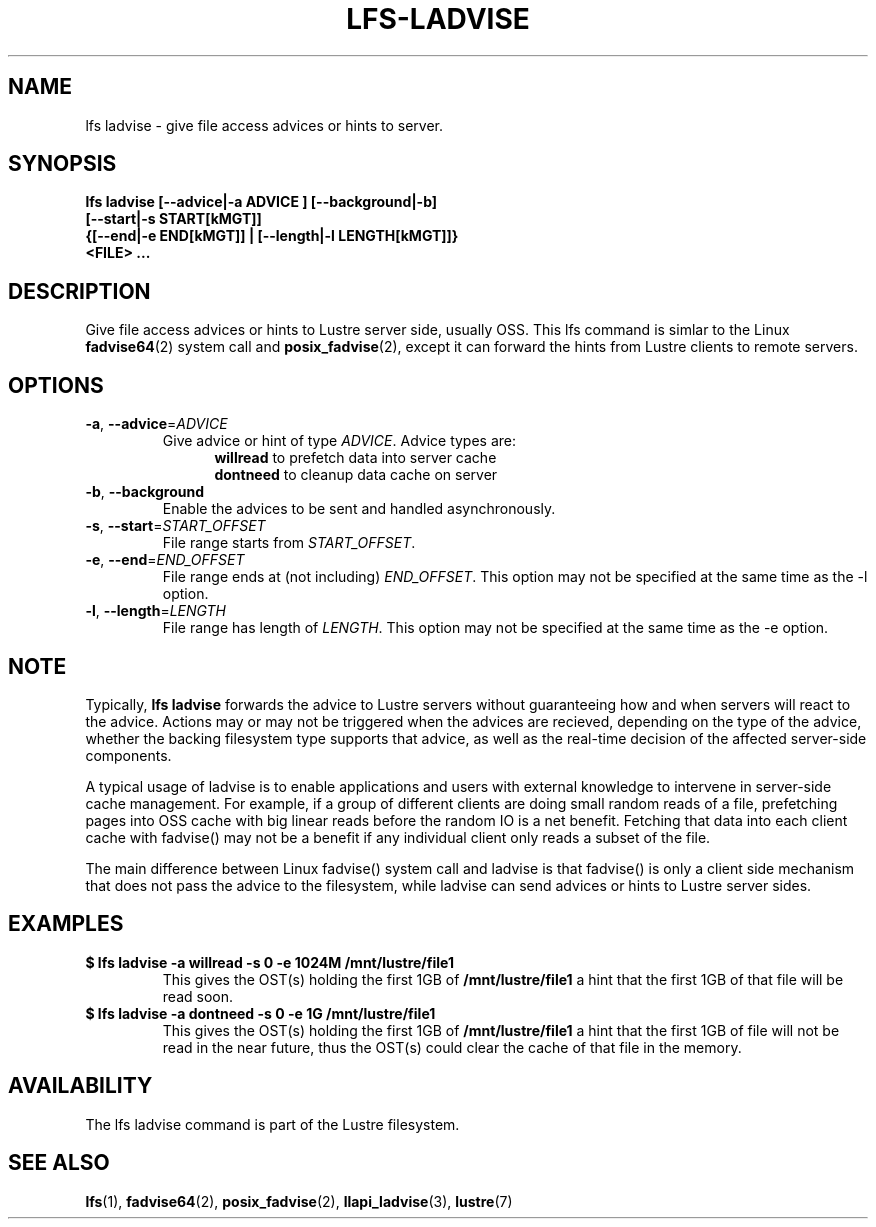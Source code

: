 .TH LFS-LADVISE 1 2015-11-30 "Lustre" "Lustre Utilities"
.SH NAME
lfs ladvise \- give file access advices or hints to server.
.SH SYNOPSIS
.br
.B lfs ladvise [--advice|-a ADVICE ] [--background|-b]
        \fB[--start|-s START[kMGT]]
        \fB{[--end|-e END[kMGT]] | [--length|-l LENGTH[kMGT]]}
        \fB<FILE> ...\fR
.br
.SH DESCRIPTION
Give file access advices or hints to Lustre server side, usually OSS. This lfs
command is simlar to the Linux
.BR fadvise64 (2)
system call and
.BR posix_fadvise (2),
except it can forward the hints from Lustre clients to remote servers.
.SH OPTIONS
.TP
\fB\-a\fR, \fB\-\-advice\fR=\fIADVICE\fR
Give advice or hint of type \fIADVICE\fR. Advice types are:
.RS 1.2i
.TP
\fBwillread\fR to prefetch data into server cache
.TP
\fBdontneed\fR to cleanup data cache on server
.RE
.TP
\fB\-b\fR, \fB\-\-background
Enable the advices to be sent and handled asynchronously.
.TP
\fB\-s\fR, \fB\-\-start\fR=\fISTART_OFFSET\fR
File range starts from \fISTART_OFFSET\fR.
.TP
\fB\-e\fR, \fB\-\-end\fR=\fIEND_OFFSET\fR
File range ends at (not including) \fIEND_OFFSET\fR.
This option may not be specified at the same time as the -l option.
.TP
\fB\-l\fR, \fB\-\-length\fR=\fILENGTH\fR
File range has length of \fILENGTH\fR. This option may not be specified at the
same time as the -e option.
.SH NOTE
.PP
Typically,
.B lfs ladvise
forwards the advice to Lustre servers without
guaranteeing how and when servers will react to the advice. Actions may or
may not be triggered when the advices are recieved, depending on the type of
the advice, whether the backing filesystem type supports that advice, as well
as the real-time decision of the affected server-side components.

A typical usage of ladvise is to enable applications and users with external
knowledge to intervene in server-side cache management. For example, if a
group of different clients are doing small random reads of a file, prefetching
pages into OSS cache with big linear reads before the random IO is a net
benefit. Fetching that data into each client cache with fadvise() may not
be a benefit if any individual client only reads a subset of the file.

The main difference between Linux fadvise() system call and ladvise is that
fadvise() is only a client side mechanism that does not pass the advice to the
filesystem, while ladvise can send advices or hints to Lustre server sides.

.SH EXAMPLES
.TP
.B $ lfs ladvise -a willread -s 0 -e 1024M /mnt/lustre/file1
This gives the OST(s) holding the first 1GB of \fB/mnt/lustre/file1\fR a hint
that the first 1GB of that file will be read soon.
.TP
.B $ lfs ladvise -a dontneed -s 0 -e 1G /mnt/lustre/file1
This gives the OST(s) holding the first 1GB of \fB/mnt/lustre/file1\fR a hint
that the first 1GB of file will not be read in the near future, thus the OST(s)
could clear the cache of that file in the memory.
.SH AVAILABILITY
The lfs ladvise command is part of the Lustre filesystem.
.SH SEE ALSO
.BR lfs (1),
.BR fadvise64 (2),
.BR posix_fadvise (2),
.BR llapi_ladvise (3),
.BR lustre (7)
